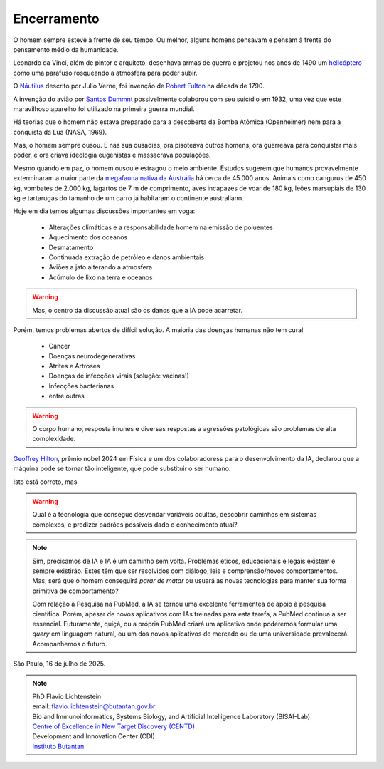 Encerramento
++++++++++++++++

O homem sempre esteve à frente de seu tempo. Ou melhor, alguns homens pensavam e pensam à frente do pensamento médio da humanidade.

Leonardo da Vinci, além de pintor e arquiteto, desenhava armas de guerra e projetou nos anos de 1490 um `helicóptero <https://en.wikipedia.org/wiki/Leonardo%27s_aerial_screw>`_ como uma parafuso rosqueando a atmosfera para poder subir.

O `Náutilus <https://en.wikipedia.org/wiki/Nautilus_(fictional_submarine)>`_ descrito por Julio Verne, foi invenção de `Robert Fulton <https://en.wikipedia.org/wiki/Nautilus_(1800_submarine)>`_ na década de 1790.

A invenção do avião por `Santos Dummnt <https://revistapesquisa.fapesp.br/100-anos-no-ar/>`_ possivelmente colaborou com seu suicídio em 1932, uma vez que este maravilhoso aparelho foi utilizado na primeira guerra mundial.

Há teorias que o homem não estava preparado para a descoberta da Bomba Atômica (Openheimer) nem para a conquista da Lua (NASA, 1969).

Mas, o homem sempre ousou. E nas sua ousadias, ora pisoteava outros homens, ora guerreava para conquistar mais poder, e ora criava ideologia eugenistas e massacrava populações.

Mesmo quando em paz, o homem ousou e estragou o meio ambiente. Estudos sugerem que humanos provavelmente exterminaram a maior parte da `megafauna nativa da Austrália <https://www.australiangeographic.com.au/news/2017/01/humans-killed-most-of-australias-megafauna-study/>`_ há cerca de 45.000 anos. Animais como cangurus de 450 kg, vombates de 2.000 kg, lagartos de 7 m de comprimento, aves incapazes de voar de 180 kg, leões marsupiais de 130 kg e tartarugas do tamanho de um carro já habitaram o continente australiano.

Hoje em dia temos algumas discussões importantes em voga:

  * Alterações climáticas e a responsabilidade homem na emissão de poluentes
  * Aquecimento dos oceanos
  * Desmatamento
  * Continuada extração de petróleo e danos ambientais
  * Aviões a jato alterando a atmosfera
  * Acúmulo de lixo na terra e oceanos

.. warning:: 
   Mas, o centro da discussão atual são os danos que a IA pode acarretar.


Porém, temos problemas abertos de difícil solução. A maioria das doenças humanas não tem cura!

   * Câncer
   * Doenças neurodegenerativas
   * Atrites e Artroses
   * Doenças de infecções virais (solução: vacinas!)
   * Infecções bacterianas
   * entre outras


.. warning:: 
   O corpo humano, resposta imunes e diversas respostas a agressões patológicas são problemas de alta complexidade.


`Geoffrey Hilton <https://www.nobelprize.org/prizes/physics/2024/hinton/facts/>`_, prêmio nobel 2024 em Física e um dos colaboradoress para o desenvolvimento da IA, declarou que a máquina pode se tornar tão inteligente, que pode substituir o ser humano.


Isto está correto, mas


.. warning:: 
   Qual é a tecnologia que consegue desvendar variáveis ocultas, descobrir caminhos em sistemas complexos, e predizer padrões possíveis dado o conhecimento atual?


.. note:: 
   Sim, precisamos de IA e IA é um caminho sem volta. Problemas éticos, educacionais e legais existem e sempre existirão. Estes têm que ser resolvidos com diálogo, leis e comprensão/novos comportamentos. Mas, será que o homem conseguirá *parar de matar* ou usuará as novas tecnologias para manter sua forma primitiva de comportamento?

   Com relação à Pesquisa na PubMed, a IA se tornou uma excelente ferramentea de apoio à pesquisa científica. Porém, apesar de novos aplicativos com IAs treinadas para esta tarefa, a PubMed continua a ser essencial. Futuramente, quiçá, ou a própria PubMed criará um aplicativo onde poderemos formular uma *query* em linguagem natural, ou um dos novos aplicativos de mercado ou de uma universidade prevalecerá. Acompanhemos o futuro.



São Paulo, 16 de julho de 2025.

.. Note:: 
  | PhD Flavio Lichtenstein  
  | email: flavio.lichtenstein@butantan.gov.br  
  | Bio and Immunoinformatics, Systems Biology, and Artificial Intelligence Laboratory (BISAI-Lab)  

  | `Centre of Excellence in New Target Discovery (CENTD) <https://centd.butantan.gov.br/US/>`_
  | Development and Innovation Center (CDI)
  | `Instituto Butantan <https://en.butantan.gov.br/>`_






